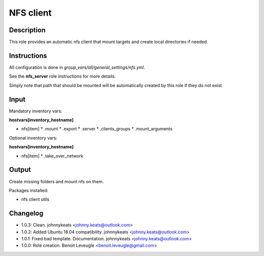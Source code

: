 NFS client
----------

Description
^^^^^^^^^^^

This role provides an automatic nfs client that mount targets and create local
directories if needed.

Instructions
^^^^^^^^^^^^

All configuration is done in *group_vars/all/general_settings/nfs.yml*.

See the **nfs_server** role instructions for more details.

Simply note that path that should be mounted will be automatically created by
this role if they do not exist.

Input
^^^^^

Mandatory inventory vars:

**hostvars[inventory_hostname]**

* nfs[item]
  * .mount
  * .export
  * .server
  * .clients_groups
  * .mount_arguments

Optional inventory vars:

**hostvars[inventory_hostname]**

* nfs[item]
  * .take_over_network

Output
^^^^^^

Create missing folders and mount nfs on them.

Packages installed:

* nfs client utils

Changelog
^^^^^^^^^

* 1.0.3: Clean. johnnykeats <johnny.keats@outlook.com>
* 1.0.2: Added Ubuntu 18.04 compatibility. johnnykeats <johnny.keats@outlook.com>
* 1.0.1: Fixed bad template. Documentation. johnnykeats <johnny.keats@outlook.com>
* 1.0.0: Role creation. Benoit Leveugle <benoit.leveugle@gmail.com>

